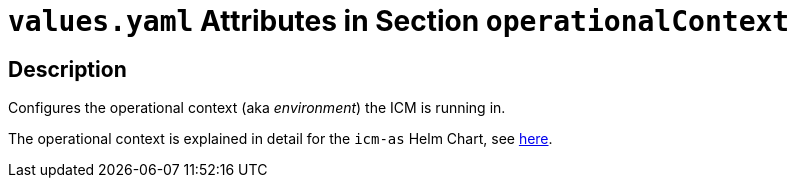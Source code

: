 = `values.yaml` Attributes in Section `operationalContext`

:icons: font

:mandatory: image:../images/mandatory.webp[]
:optional: image:../images/optional.webp[]
:conditional: image:../images/conditional.webp[]


== Description

Configures the operational context (aka _environment_) the ICM is running in.

The operational context is explained in detail for the `icm-as` Helm Chart, see link:../../../icm-as/docs/values-yaml/operational-context.asciidoc[here].
